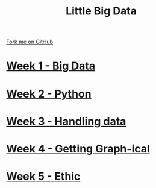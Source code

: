 #+STARTUP:indent
#+HTML_HEAD: <link rel="stylesheet" type="text/css" href="pages/css/styles.css"/>
#+HTML_HEAD_EXTRA: <link href='http://fonts.googleapis.com/css?family=Ubuntu+Mono|Ubuntu' rel='stylesheet' type='text/css'>
#+OPTIONS: f:nil author:nil num:nil creator:nil timestamp:nil  toc:nil
#+TITLE: Little Big Data
#+AUTHOR: Stephen Brown


#+BEGIN_HTML
<div class="github-fork-ribbon-wrapper left">
    <div class="github-fork-ribbon">
        <a href="https://github.com/stsb11/9-CS-bigData">Fork me on GitHub</a>
    </div>
</div>
#+END_HTML
* [[file:pages/1_Lesson.html][Week 1 - Big Data]]
:PROPERTIES:
:HTML_CONTAINER_CLASS: link-heading
:END:     
* [[file:pages/2_Lesson.html][Week 2 - Python]]
:PROPERTIES:
:HTML_CONTAINER_CLASS: link-heading
:END:      
* [[file:pages/3_Lesson.html][Week 3 - Handling data]]
:PROPERTIES:
:HTML_CONTAINER_CLASS: link-heading
:END:      
* [[file:pages/4_Lesson.html][Week 4 - Getting Graph-ical]]
:PROPERTIES:
:HTML_CONTAINER_CLASS: link-heading
:END:
* [[file:pages/5_Lesson.html][Week 5 - Ethic]]
:PROPERTIES:
:HTML_CONTAINER_CLASS: link-heading
:END:
